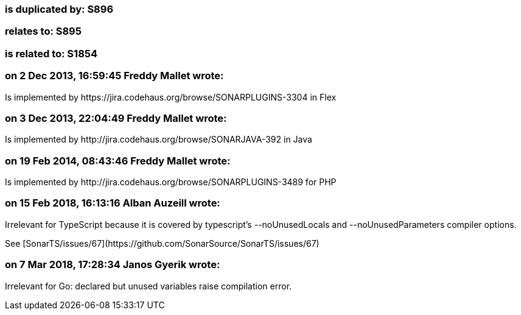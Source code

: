 === is duplicated by: S896

=== relates to: S895

=== is related to: S1854

=== on 2 Dec 2013, 16:59:45 Freddy Mallet wrote:
Is implemented by \https://jira.codehaus.org/browse/SONARPLUGINS-3304 in Flex

=== on 3 Dec 2013, 22:04:49 Freddy Mallet wrote:
Is implemented by \http://jira.codehaus.org/browse/SONARJAVA-392 in Java

=== on 19 Feb 2014, 08:43:46 Freddy Mallet wrote:
Is implemented by \http://jira.codehaus.org/browse/SONARPLUGINS-3489 for PHP

=== on 15 Feb 2018, 16:13:16 Alban Auzeill wrote:
Irrelevant for TypeScript because it is covered by typescript's --noUnusedLocals and --noUnusedParameters compiler options.

See [SonarTS/issues/67](\https://github.com/SonarSource/SonarTS/issues/67)

=== on 7 Mar 2018, 17:28:34 Janos Gyerik wrote:
Irrelevant for Go: declared but unused variables raise compilation error.

